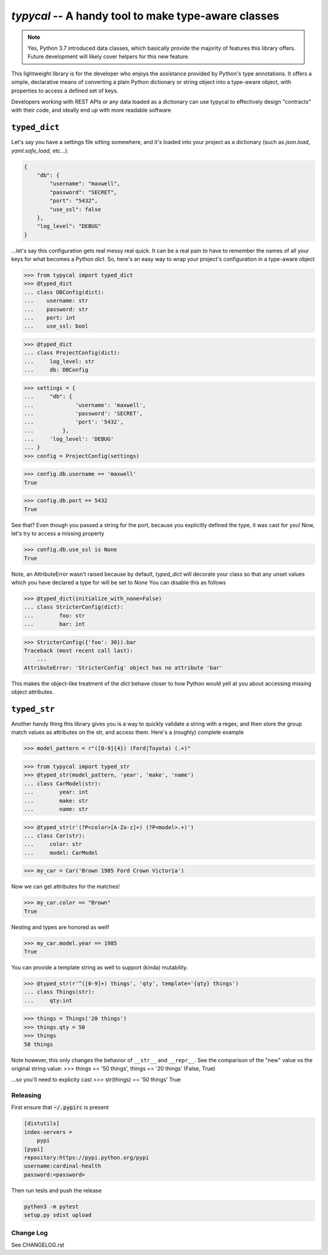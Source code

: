 ====================================================
`typycal` -- A handy tool to make type-aware classes
====================================================

.. image:: https://img.shields.io/pypi/v/typycal.svg
    :target: https://pypi.org/project/typycal/

.. image:: https://img.shields.io/pypi/pyversions/typycal.svg
    :target: https://pypi.org/project/typycal/

.. image:: https://travis-ci.org/cardinal-health/typycal.svg?branch=master
    :target: https://travis-ci.org/cardinal-health/typycal

.. image:: https://coveralls.io/repos/github/cardinal-health/typycal/badge.svg?branch=master
    :target: https://coveralls.io/github/cardinal-health/typycal?branch=master

.. note::

    Yes, Python 3.7 introduced data classes, which basically provide the
    majority of features this library offers.  Future development will likely cover helpers
    for this new feature.

This lightweight library is for the developer who enjoys the assistance provided
by Python's type annotations.  It offers a simple, declarative means of
converting a plain Python dictionary or string object into a type-aware object,
with properties to access a defined set of keys.

Developers working with REST APIs or any data loaded as a dictionary can use
typycal to effectively design "contracts" with their code, and ideally end up
with more readable software

^^^^^^^^^^^^^^
``typed_dict``
^^^^^^^^^^^^^^

Let's say you have a settings file sitting somewhere, and it's loaded into your
project as a dictionary (such as `json.load`, `yaml.safe_load`, etc...):

.. code:: json

    {
        "db": {
            "username": "maxwell",
            "password": "SECRET",
            "port": "5432",
            "use_ssl": false
        },
        "log_level": "DEBUG"
    }


...let's say this configuration gets real messy real quick.  It can be a
real pain to have to remember the names of all your keys for what
becomes a Python `dict`.  So, here's an easy way to wrap your project's
configuration in a type-aware object

>>> from typycal import typed_dict
>>> @typed_dict
... class DBConfig(dict):
...    username: str
...    password: str
...    port: int
...    use_ssl: bool

>>> @typed_dict
... class ProjectConfig(dict):
...     log_level: str
...     db: DBConfig

>>> settings = {
...     "db": {
...             'username': 'maxwell',
...             'password': 'SECRET',
...             'port': '5432',
...         },
...     'log_level': 'DEBUG'
... }
>>> config = ProjectConfig(settings)


>>> config.db.username == 'maxwell'
True

>>> config.db.port == 5432
True

See that?  Even though you passed a string for the port, because you explicitly defined the type, it was cast for you!
Now, let's try to access a missing property

>>> config.db.use_ssl is None
True

Note, an AttributeError wasn't raised because by default, `typed_dict` will decorate your class so that any unset
values which you have declared a type for will be set to `None`  You can disable this as follows

>>> @typed_dict(initialize_with_none=False)
... class StricterConfig(dict):
...        foo: str
...        bar: int

>>> StricterConfig({'foo': 30}).bar
Traceback (most recent call last):
    ...
AttributeError: 'StricterConfig' object has no attribute 'bar'

This makes the object-like treatment of the `dict` behave closer to how Python would yell at you about accessing
missing object attributes.

^^^^^^^^^^^^^
``typed_str``
^^^^^^^^^^^^^

Another handy thing this library gives you is a way to quickly validate a string with a regex, and then store the group
match values as attributes on the str, and access them.  Here's a (roughly) complete example


>>> model_pattern = r"([0-9]{4}) (Ford|Toyota) (.+)"

>>> from typycal import typed_str
>>> @typed_str(model_pattern, 'year', 'make', 'name')
... class CarModel(str):
...        year: int
...        make: str
...        name: str

>>> @typed_str(r'(?P<color>[A-Za-z]+) (?P<model>.+)')
... class Car(str):
...     color: str
...     model: CarModel

>>> my_car = Car('Brown 1985 Ford Crown Victoria')

Now we can get attributes for the matches!

>>> my_car.color == "Brown"
True

Nesting and types are honored as well!

>>> my_car.model.year == 1985
True

You can provide a template string as well to support (kinda) mutability.

>>> @typed_str(r'^([0-9]+) things', 'qty', template='{qty} things')
... class Things(str):
...     qty:int

>>> things = Things('20 things')
>>> things.qty = 50
>>> things
50 things

Note however, this only changes the behavior of ``__str__`` and ``__repr__``.  See the comparison of
the "new" value vs the original string value:
>>> things == '50 things', things == '20 things'
(False, True)

...so you'll need to explicity cast
>>> str(things) == '50 things'
True

----------
Releasing
----------
First ensure that :code:`~/.pypirc` is present

.. code-block::

  [distutils]
  index-servers =
      pypi
  [pypi]
  repository:https://pypi.python.org/pypi
  username:cardinal-health
  password:<password>

Then run tests and push the release

.. code-block::

  python3 -m pytest
  setup.py sdist upload

----------
Change Log
----------

See CHANGELOG.rst